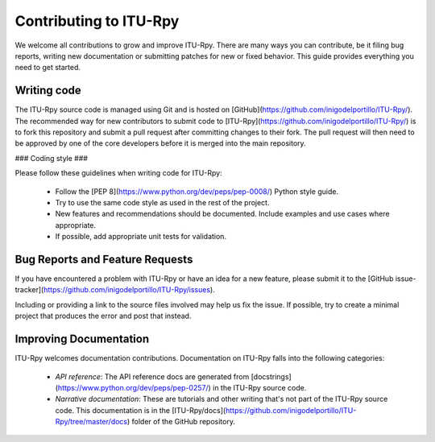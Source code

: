 
Contributing to ITU-Rpy
=======================

We welcome all contributions to grow and improve ITU-Rpy. There are many ways you can contribute, be it filing bug reports, writing new documentation or submitting patches for new or fixed behavior. This guide provides everything you need to get started.

Writing code
------------

The ITU-Rpy source code is managed using Git and is hosted on [GitHub](https://github.com/inigodelportillo/ITU-Rpy/). The recommended way for new contributors to submit code to [ITU-Rpy](https://github.com/inigodelportillo/ITU-Rpy/) is to fork this repository and submit a pull request after committing changes to their fork. The pull request will then need to be approved by one of the core developers before it is merged into the main repository.

### Coding style ### 

Please follow these guidelines when writing code for ITU-Rpy:

 * Follow the [PEP 8](https://www.python.org/dev/peps/pep-0008/) Python style guide. 
 * Try to use the same code style as used in the rest of the project.
 * New features and recommendations should be documented. Include examples and use cases where appropriate. 
 * If possible, add appropriate unit tests for validation.


Bug Reports and Feature Requests
--------------------------------

If you have encountered a problem with ITU-Rpy or have an idea for a new feature, please submit it to the [GitHub issue-tracker](https://github.com/inigodelportillo/ITU-Rpy/issues).

Including or providing a link to the source files involved may help us fix the issue. If possible, try to create a minimal project that produces the error and post that instead.


Improving Documentation
-----------------------
ITU-Rpy welcomes documentation contributions. Documentation on ITU-Rpy falls into the following categories:

 * *API reference*: The API reference docs are generated from [docstrings](https://www.python.org/dev/peps/pep-0257/) in the ITU-Rpy source code.
 * *Narrative documentation*: These are tutorials and other writing that's not part of the ITU-Rpy source code. This documentation is in the [ITU-Rpy/docs](https://github.com/inigodelportillo/ITU-Rpy/tree/master/docs) folder of the GitHub repository.
    
